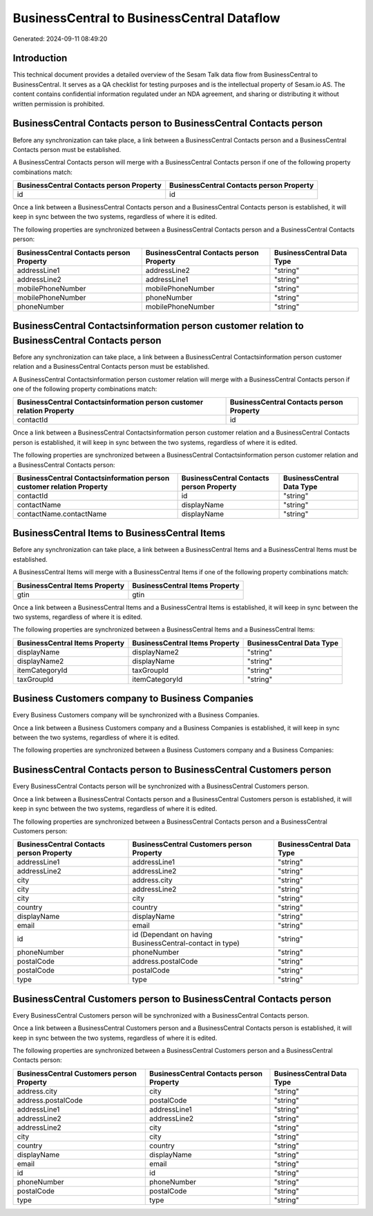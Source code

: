 ===========================================
BusinessCentral to BusinessCentral Dataflow
===========================================

Generated: 2024-09-11 08:49:20

Introduction
------------

This technical document provides a detailed overview of the Sesam Talk data flow from BusinessCentral to BusinessCentral. It serves as a QA checklist for testing purposes and is the intellectual property of Sesam.io AS. The content contains confidential information regulated under an NDA agreement, and sharing or distributing it without written permission is prohibited.

BusinessCentral Contacts person to BusinessCentral Contacts person
------------------------------------------------------------------
Before any synchronization can take place, a link between a BusinessCentral Contacts person and a BusinessCentral Contacts person must be established.

A BusinessCentral Contacts person will merge with a BusinessCentral Contacts person if one of the following property combinations match:

.. list-table::
   :header-rows: 1

   * - BusinessCentral Contacts person Property
     - BusinessCentral Contacts person Property
   * - id
     - id

Once a link between a BusinessCentral Contacts person and a BusinessCentral Contacts person is established, it will keep in sync between the two systems, regardless of where it is edited.

The following properties are synchronized between a BusinessCentral Contacts person and a BusinessCentral Contacts person:

.. list-table::
   :header-rows: 1

   * - BusinessCentral Contacts person Property
     - BusinessCentral Contacts person Property
     - BusinessCentral Data Type
   * - addressLine1
     - addressLine2
     - "string"
   * - addressLine2
     - addressLine1
     - "string"
   * - mobilePhoneNumber
     - mobilePhoneNumber
     - "string"
   * - mobilePhoneNumber
     - phoneNumber
     - "string"
   * - phoneNumber
     - mobilePhoneNumber
     - "string"


BusinessCentral Contactsinformation person customer relation to BusinessCentral Contacts person
-----------------------------------------------------------------------------------------------
Before any synchronization can take place, a link between a BusinessCentral Contactsinformation person customer relation and a BusinessCentral Contacts person must be established.

A BusinessCentral Contactsinformation person customer relation will merge with a BusinessCentral Contacts person if one of the following property combinations match:

.. list-table::
   :header-rows: 1

   * - BusinessCentral Contactsinformation person customer relation Property
     - BusinessCentral Contacts person Property
   * - contactId
     - id

Once a link between a BusinessCentral Contactsinformation person customer relation and a BusinessCentral Contacts person is established, it will keep in sync between the two systems, regardless of where it is edited.

The following properties are synchronized between a BusinessCentral Contactsinformation person customer relation and a BusinessCentral Contacts person:

.. list-table::
   :header-rows: 1

   * - BusinessCentral Contactsinformation person customer relation Property
     - BusinessCentral Contacts person Property
     - BusinessCentral Data Type
   * - contactId
     - id
     - "string"
   * - contactName
     - displayName
     - "string"
   * - contactName.contactName
     - displayName
     - "string"


BusinessCentral Items to BusinessCentral Items
----------------------------------------------
Before any synchronization can take place, a link between a BusinessCentral Items and a BusinessCentral Items must be established.

A BusinessCentral Items will merge with a BusinessCentral Items if one of the following property combinations match:

.. list-table::
   :header-rows: 1

   * - BusinessCentral Items Property
     - BusinessCentral Items Property
   * - gtin
     - gtin

Once a link between a BusinessCentral Items and a BusinessCentral Items is established, it will keep in sync between the two systems, regardless of where it is edited.

The following properties are synchronized between a BusinessCentral Items and a BusinessCentral Items:

.. list-table::
   :header-rows: 1

   * - BusinessCentral Items Property
     - BusinessCentral Items Property
     - BusinessCentral Data Type
   * - displayName
     - displayName2
     - "string"
   * - displayName2
     - displayName
     - "string"
   * - itemCategoryId
     - taxGroupId
     - "string"
   * - taxGroupId
     - itemCategoryId
     - "string"


Business Customers company to Business Companies
------------------------------------------------
Every Business Customers company will be synchronized with a Business Companies.

Once a link between a Business Customers company and a Business Companies is established, it will keep in sync between the two systems, regardless of where it is edited.

The following properties are synchronized between a Business Customers company and a Business Companies:

.. list-table::
   :header-rows: 1

   * - Business Customers company Property
     - Business Companies Property
     - Business Data Type


BusinessCentral Contacts person to BusinessCentral Customers person
-------------------------------------------------------------------
Every BusinessCentral Contacts person will be synchronized with a BusinessCentral Customers person.

Once a link between a BusinessCentral Contacts person and a BusinessCentral Customers person is established, it will keep in sync between the two systems, regardless of where it is edited.

The following properties are synchronized between a BusinessCentral Contacts person and a BusinessCentral Customers person:

.. list-table::
   :header-rows: 1

   * - BusinessCentral Contacts person Property
     - BusinessCentral Customers person Property
     - BusinessCentral Data Type
   * - addressLine1
     - addressLine1
     - "string"
   * - addressLine2
     - addressLine2
     - "string"
   * - city
     - address.city
     - "string"
   * - city
     - addressLine2
     - "string"
   * - city
     - city
     - "string"
   * - country
     - country
     - "string"
   * - displayName
     - displayName
     - "string"
   * - email
     - email
     - "string"
   * - id
     - id (Dependant on having BusinessCentral-contact in type)
     - "string"
   * - phoneNumber
     - phoneNumber
     - "string"
   * - postalCode
     - address.postalCode
     - "string"
   * - postalCode
     - postalCode
     - "string"
   * - type
     - type
     - "string"


BusinessCentral Customers person to BusinessCentral Contacts person
-------------------------------------------------------------------
Every BusinessCentral Customers person will be synchronized with a BusinessCentral Contacts person.

Once a link between a BusinessCentral Customers person and a BusinessCentral Contacts person is established, it will keep in sync between the two systems, regardless of where it is edited.

The following properties are synchronized between a BusinessCentral Customers person and a BusinessCentral Contacts person:

.. list-table::
   :header-rows: 1

   * - BusinessCentral Customers person Property
     - BusinessCentral Contacts person Property
     - BusinessCentral Data Type
   * - address.city
     - city
     - "string"
   * - address.postalCode
     - postalCode
     - "string"
   * - addressLine1
     - addressLine1
     - "string"
   * - addressLine2
     - addressLine2
     - "string"
   * - addressLine2
     - city
     - "string"
   * - city
     - city
     - "string"
   * - country
     - country
     - "string"
   * - displayName
     - displayName
     - "string"
   * - email
     - email
     - "string"
   * - id
     - id
     - "string"
   * - phoneNumber
     - phoneNumber
     - "string"
   * - postalCode
     - postalCode
     - "string"
   * - type
     - type
     - "string"


